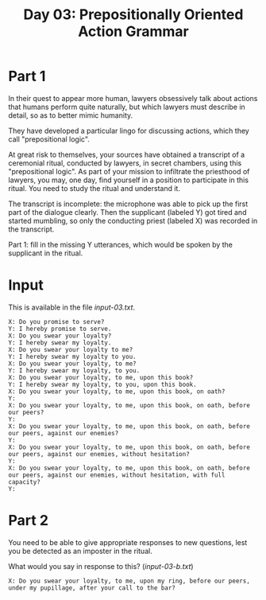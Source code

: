 #+TITLE: Day 03: Prepositionally Oriented Action Grammar

* Part 1

In their quest to appear more human, lawyers obsessively talk about
actions that humans perform quite naturally, but which lawyers must
describe in detail, so as to better mimic humanity.

They have developed a particular lingo for discussing actions, which
they call "prepositional logic".

At great risk to themselves, your sources have obtained a transcript
of a ceremonial ritual, conducted by lawyers, in secret chambers,
using this "prepositional logic". As part of your mission to
infiltrate the priesthood of lawyers, you may, one day, find yourself
in a position to participate in this ritual. You need to study the
ritual and understand it.

The transcript is incomplete: the microphone was able to pick up the
first part of the dialogue clearly. Then the supplicant (labeled Y)
got tired and started mumbling, so only the conducting priest (labeled
X) was recorded in the transcript.

Part 1: fill in the missing Y utterances, which would be spoken by the
supplicant in the ritual.

* Input

This is available in the file [[input-03.txt]].

#+begin_src text :tangle input-03.txt
  X: Do you promise to serve?
  Y: I hereby promise to serve.
  X: Do you swear your loyalty?
  Y: I hereby swear my loyalty.
  X: Do you swear your loyalty to me?
  Y: I hereby swear my loyalty to you.
  X: Do you swear your loyalty, to me?
  Y: I hereby swear my loyalty, to you.
  X: Do you swear your loyalty, to me, upon this book?
  Y: I hereby swear my loyalty, to you, upon this book.
  X: Do you swear your loyalty, to me, upon this book, on oath?
  Y: 
  X: Do you swear your loyalty, to me, upon this book, on oath, before our peers?
  Y: 
  X: Do you swear your loyalty, to me, upon this book, on oath, before our peers, against our enemies?
  Y: 
  X: Do you swear your loyalty, to me, upon this book, on oath, before our peers, against our enemies, without hesitation?
  Y: 
  X: Do you swear your loyalty, to me, upon this book, on oath, before our peers, against our enemies, without hesitation, with full capacity?
  Y: 
#+end_src

* Part 2

You need to be able to give appropriate responses to new questions,
lest you be detected as an imposter in the ritual.

What would you say in response to this? ([[input-03-b.txt]])

#+begin_src text :tangle input-03-b.txt
  X: Do you swear your loyalty, to me, upon my ring, before our peers, under my pupillage, after your call to the bar?
#+end_src
  
